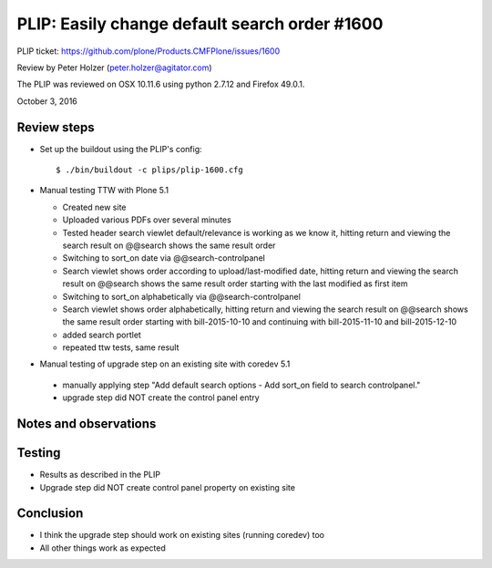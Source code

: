 
PLIP: Easily change default search order #1600
==============================================

PLIP ticket: https://github.com/plone/Products.CMFPlone/issues/1600

Review by Peter Holzer (peter.holzer@agitator.com)

The PLIP was reviewed on OSX 10.11.6 using python 2.7.12 and Firefox 49.0.1.

October 3, 2016


Review steps
------------

- Set up the buildout using the PLIP's config::

  $ ./bin/buildout -c plips/plip-1600.cfg


- Manual testing TTW with Plone 5.1

  - Created new site 
  
  - Uploaded various PDFs over several minutes
  
  - Tested header search viewlet default/relevance is working as we know it, hitting return and viewing the search result on @@search shows the same result order
  
  - Switching to sort_on date via @@search-controlpanel
  
  - Search viewlet shows order according to upload/last-modified date, hitting return and viewing the search result on @@search shows the same result order starting with the last modified as first item
  
  - Switching to sort_on alphabetically via @@search-controlpanel
  
  - Search viewlet shows order alphabetically, hitting return and viewing the search result on @@search shows the same result order starting with bill-2015-10-10 and continuing with bill-2015-11-10 and bill-2015-12-10
  
  - added search portlet
  
  - repeated ttw tests, same result



-  Manual testing of upgrade step on an existing site with coredev 5.1

  - manually applying step "Add default search options - Add sort_on field to search controlpanel."
  
  - upgrade step did NOT create the control panel entry


Notes and observations
----------------------

Testing
-------

- Results as described in the PLIP
- Upgrade step did NOT create control panel property on existing site

Conclusion
----------

- I think the upgrade step should work on existing sites (running coredev) too
- All other things work as expected

